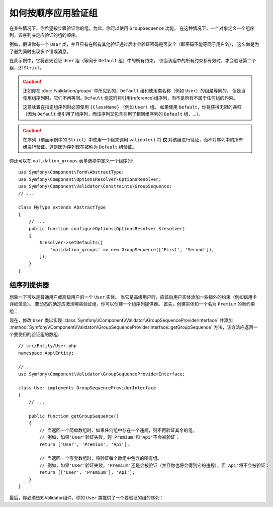 .. index::
    single: Validation; Group Sequences
    single: Validation; Group Sequence Providers

如何按顺序应用验证组
===========================================

在某些情况下，你希望按步骤验证你的组。为此，你可以使用 ``GroupSequence`` 功能。
在这种情况下，一个对象定义一个组序列，该序列决定应验证的组的顺序。

例如，假设你有一个 ``User``
类，并且只有在所有其他验证通过后才会验证密码是否安全（即密码不能等同于用户名），
这么做是为了避免同时出现多个错误消息。

.. configuration-block::

    .. code-block:: php-annotations

        // src/Entity/User.php
        namespace App\Entity;

        use Symfony\Component\Security\Core\User\UserInterface;
        use Symfony\Component\Validator\Constraints as Assert;

        /**
         * @Assert\GroupSequence({"User", "Strict"})
         */
        class User implements UserInterface
        {
            /**
             * @Assert\NotBlank
             */
            private $username;

            /**
             * @Assert\NotBlank
             */
            private $password;

            /**
             * @Assert\IsTrue(message="The password cannot match your username", groups={"Strict"})
             */
            public function isPasswordSafe()
            {
                return ($this->username !== $this->password);
            }
        }

    .. code-block:: yaml

        # config/validator/validation.yaml
        App\Entity\User:
            group_sequence:
                - User
                - Strict
            getters:
                passwordSafe:
                    - 'IsTrue':
                        message: 'The password cannot match your username'
                        groups: [Strict]
            properties:
                username:
                    - NotBlank: ~
                password:
                    - NotBlank: ~

    .. code-block:: xml

        <!-- config/validator/validation.xml -->
        <?xml version="1.0" encoding="UTF-8" ?>
        <constraint-mapping xmlns="http://symfony.com/schema/dic/constraint-mapping"
            xmlns:xsi="http://www.w3.org/2001/XMLSchema-instance"
            xsi:schemaLocation="http://symfony.com/schema/dic/constraint-mapping https://symfony.com/schema/dic/constraint-mapping/constraint-mapping-1.0.xsd">

            <class name="App\Entity\User">
                <property name="username">
                    <constraint name="NotBlank"/>
                </property>

                <property name="password">
                    <constraint name="NotBlank"/>
                </property>

                <getter property="passwordSafe">
                    <constraint name="IsTrue">
                        <option name="message">The password cannot match your username</option>
                        <option name="groups">
                            <value>Strict</value>
                        </option>
                    </constraint>
                </getter>

                <group-sequence>
                    <value>User</value>
                    <value>Strict</value>
                </group-sequence>
            </class>
        </constraint-mapping>

    .. code-block:: php

        // src/Entity/User.php
        namespace App\Entity;

        use Symfony\Component\Validator\Constraints as Assert;
        use Symfony\Component\Validator\Mapping\ClassMetadata;

        class User
        {
            public static function loadValidatorMetadata(ClassMetadata $metadata)
            {
                $metadata->addPropertyConstraint('username', new Assert\NotBlank());
                $metadata->addPropertyConstraint('password', new Assert\NotBlank());

                $metadata->addGetterConstraint('passwordSafe', new Assert\IsTrue([
                    'message' => 'The password cannot match your first name',
                    'groups'  => ['Strict'],
                ]));

                $metadata->setGroupSequence(['User', 'Strict']);
            }
        }

在此示例中，它将首先验证 ``User`` 组（等同于 ``Default`` 组）中的所有约束。
仅当该组中的所有约束都有效时，才会验证第二个组，即 ``Strict``。

.. caution::

    正如你在 :doc:`/validation/groups` 中所见到的，``Default`` 组和使用类名称（例如 ``User``）的组是等同的。
    但是当使用组序列时，它们不再等同。``Default`` 组这时将引用(reference)组序列，而不是所有不属于任何组的约束。

    这意味着在指定组序列时必须使用 ``{ClassName}`` （例如 ``User``）组。
    如果使用 ``Default``，你将获得无限的递归（因为
    ``Default`` 组引用了组序列，而该序列又包含引用了相同组序列的 ``Default`` 组，...）。

.. caution::

    在序列（前面示例中的 ``Strict``）中使用一个组来调用 ``validate()`` 将 **仅**
    对该组进行验证，而不对序列中的所有组进行验证。这是因为序列现在被称为 ``Default`` 组验证。

你还可以在 ``validation_groups`` 表单选项中定义一个组序列::

    use Symfony\Component\Form\AbstractType;
    use Symfony\Component\OptionsResolver\OptionsResolver;
    use Symfony\Component\Validator\Constraints\GroupSequence;
    // ...

    class MyType extends AbstractType
    {
        // ...
        public function configureOptions(OptionsResolver $resolver)
        {
            $resolver->setDefaults([
                'validation_groups' => new GroupSequence(['First', 'Second']),
            ]);
        }
    }

组序列提供器
------------------------

想象一下可以是普通用户或高级用户的一个 ``User`` 实体。
当它是高级用户时，应该向用户实体添加一些额外的约束（例如信用卡详细信息）。
要动态的确定应激活哪些验证组，你可以创建一个组序列提供器。
首先，创建实体和一个名为 ``Premium`` 的新约束组：

.. configuration-block::

    .. code-block:: php-annotations

        // src/Entity/User.php
        namespace App\Entity;

        use Symfony\Component\Validator\Constraints as Assert;

        class User
        {
            /**
             * @Assert\NotBlank
             */
            private $name;

            /**
             * @Assert\CardScheme(
             *     schemes={"VISA"},
             *     groups={"Premium"},
             * )
             */
            private $creditCard;

            // ...
        }

    .. code-block:: yaml

        # config/validator/validation.yaml
        App\Entity\User:
            properties:
                name:
                    - NotBlank: ~
                creditCard:
                    - CardScheme:
                        schemes: [VISA]
                        groups: [Premium]

    .. code-block:: xml

        <!-- config/validator/validation.xml -->
        <?xml version="1.0" encoding="UTF-8" ?>
        <constraint-mapping xmlns="http://symfony.com/schema/dic/constraint-mapping"
            xmlns:xsi="http://www.w3.org/2001/XMLSchema-instance"
            xsi:schemaLocation="http://symfony.com/schema/dic/constraint-mapping https://symfony.com/schema/dic/constraint-mapping/constraint-mapping-1.0.xsd">

            <class name="App\Entity\User">
                <property name="name">
                    <constraint name="NotBlank"/>
                </property>

                <property name="creditCard">
                    <constraint name="CardScheme">
                        <option name="schemes">
                            <value>VISA</value>
                        </option>
                        <option name="groups">
                            <value>Premium</value>
                        </option>
                    </constraint>
                </property>

                <!-- ... -->
            </class>
        </constraint-mapping>

    .. code-block:: php

        // src/Entity/User.php
        namespace App\Entity;

        use Symfony\Component\Validator\Constraints as Assert;
        use Symfony\Component\Validator\Mapping\ClassMetadata;

        class User
        {
            private $name;
            private $creditCard;

            // ...

            public static function loadValidatorMetadata(ClassMetadata $metadata)
            {
                $metadata->addPropertyConstraint('name', new Assert\NotBlank());
                $metadata->addPropertyConstraint('creditCard', new Assert\CardScheme([
                    'schemes' => ['VISA'],
                    'groups'  => ['Premium'],
                ]));
            }
        }

现在，修改 ``User`` 类以实现 :class:`Symfony\\Component\\Validator\\GroupSequenceProviderInterface`
并添加
:method:`Symfony\\Component\\Validator\\GroupSequenceProviderInterface::getGroupSequence`
方法，该方法应返回一个要使用的验证组的数组::

    // src/Entity/User.php
    namespace App\Entity;

    // ...
    use Symfony\Component\Validator\GroupSequenceProviderInterface;

    class User implements GroupSequenceProviderInterface
    {
        // ...

        public function getGroupSequence()
        {
            // 当返回一个简单数组时，如果任何组中存在一个违规，则不再验证其余的组。
            // 例如，如果'User'验证失败，则'Premium'和'Api'不会被验证：
            return ['User', 'Premium', 'Api'];

            // 当返回一个嵌套数组时，将验证每个数组中包含的所有组。
            // 例如，如果'User'验证失败，'Premium'还是会被验证（并且你也将会得到它的违规），但'Api'将不会被验证：
            return [['User', 'Premium'], 'Api'];
        }
    }

最后，你必须告知Validator组件，你的 ``User`` 类提供了一个要验证的组的序列：

.. configuration-block::

    .. code-block:: php-annotations

        // src/Entity/User.php
        namespace App\Entity;

        // ...

        /**
         * @Assert\GroupSequenceProvider
         */
        class User implements GroupSequenceProviderInterface
        {
            // ...
        }

    .. code-block:: yaml

        # config/validator/validation.yaml
        App\Entity\User:
            group_sequence_provider: true

    .. code-block:: xml

        <!-- config/validator/validation.xml -->
        <?xml version="1.0" encoding="UTF-8" ?>
        <constraint-mapping xmlns="http://symfony.com/schema/dic/constraint-mapping"
            xmlns:xsi="http://www.w3.org/2001/XMLSchema-instance"
            xsi:schemaLocation="http://symfony.com/schema/dic/constraint-mapping
                https://symfony.com/schema/dic/constraint-mapping/constraint-mapping-1.0.xsd">

            <class name="App\Entity\User">
                <group-sequence-provider/>
                <!-- ... -->
            </class>
        </constraint-mapping>

    .. code-block:: php

        // src/Entity/User.php
        namespace App\Entity;

        // ...
        use Symfony\Component\Validator\Mapping\ClassMetadata;

        class User implements GroupSequenceProviderInterface
        {
            // ...

            public static function loadValidatorMetadata(ClassMetadata $metadata)
            {
                $metadata->setGroupSequenceProvider(true);
                // ...
            }
        }
